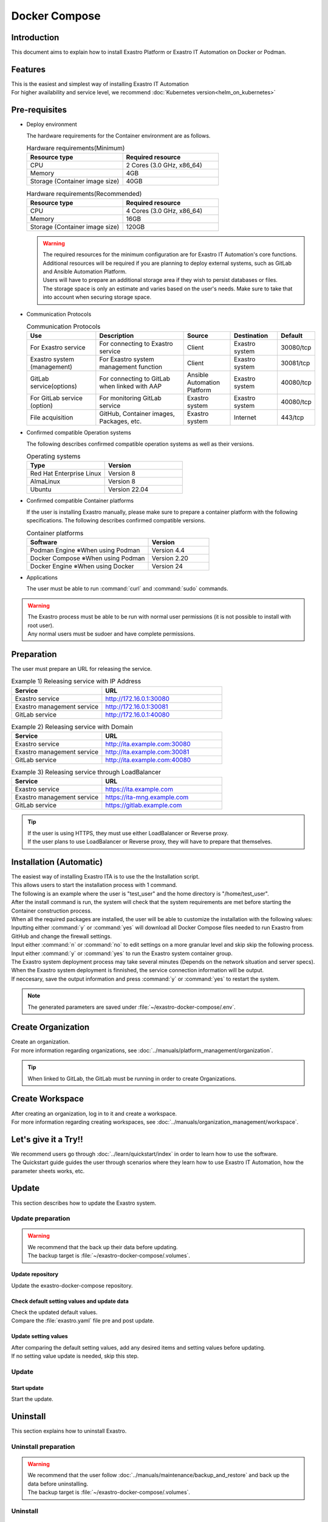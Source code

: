 .. raw:: html

   <script>
   $(window).on('load', function () {
      setTimeout(function(){
        for (var i = 0; i < $("table.filter-table").length; i++) {
          $("[id^='ft-data-" + i + "-2-r']").removeAttr("checked");
          $("[id^='select-all-" + i + "-2']").removeAttr("checked");
          $("[id^='ft-data-" + i + "-2-r'][value^='可']").prop('checked', true);
          $("[id^='ft-data-" + i + "-2-r'][value*='必須']").prop('checked', true);
          tFilterGo(i);
        }
      },200);
   });
   </script>

==============
Docker Compose
==============

Introduction
====

| This document aims to explain how to install Exastro Platform or Exastro IT Automation on Docker or Podman.

Features
====

| This is the easiest and simplest way of installing Exastro IT Automation
| For higher availability and service level, we recommend :doc:`Kubernetes version<helm_on_kubernetes>`

Pre-requisites
========

- Deploy environment

  | The hardware requirements for the Container environment are as follows.

  .. list-table:: Hardware requirements(Minimum)
   :widths: 20, 20
   :header-rows: 1
  
   * - Resource type
     - Required resource
   * - CPU
     - 2 Cores (3.0 GHz, x86_64)
   * - Memory
     - 4GB
   * - Storage (Container image size)
     - 40GB

  .. list-table:: Hardware requirements(Recommended)
   :widths: 20, 20
   :header-rows: 1
  
   * - Resource type
     - Required resource
   * - CPU
     - 4 Cores (3.0 GHz, x86_64)
   * - Memory
     - 16GB
   * - Storage (Container image size)
     - 120GB

  .. warning::
    | The required resources for the minimum configuration are for Exastro IT Automation's core functions. Additional resources will be required if you are planning to deploy external systems, such as GitLab and Ansible Automation Platform.
    | Users will have to prepare an additional storage area if they wish to persist databases or files.
    | The storage space is only an estimate and varies based on the user's needs. Make sure to take that into account when securing storage space.
    
- Communication Protocols

  .. list-table:: Communication Protocols
   :widths: 15, 20, 10, 10, 5 
   :header-rows: 1
  
   * - Use
     - Description
     - Source
     - Destination
     - Default
   * - For Exastro service
     - For connecting to Exastro service
     - Client
     - Exastro system
     - 30080/tcp
   * - Exastro system (management)
     - For Exastro system management function
     - Client
     - Exastro system
     - 30081/tcp
   * - GitLab service(options)
     - For connecting to GitLab when linked with AAP
     - Ansible Automation Platform
     - Exastro system
     - 40080/tcp
   * - For GitLab service (option)
     - For monitoring GitLab service
     - Exastro system
     - Exastro system
     - 40080/tcp
   * - File acquisition
     - GitHub, Container images, Packages, etc.
     - Exastro system
     - Internet
     - 443/tcp

- Confirmed compatible Operation systems

  The following describes confirmed compatible operation systems as well as their versions.

  .. list-table:: Operating systems
   :widths: 20, 20
   :header-rows: 1

   * - Type
     - Version
   * - Red Hat Enterprise Linux
     - Version	8
   * - AlmaLinux
     - Version	8
   * - Ubuntu
     - Version	22.04

- Confirmed compatible Container platforms

  If the user is installing Exastro manually, please make sure to prepare a container platform with the following specifications.
  The following describes confirmed compatible versions.

  .. list-table:: Container platforms
   :widths: 20, 10
   :header-rows: 1

   * - Software
     - Version
   * - Podman Engine ※When using Podman
     - Version	4.4
   * - Docker Compose ※When using Podman
     - Version	2.20
   * - Docker Engine ※When using Docker
     - Version	24


- Applications

  | The user must be able to run :command:`curl` and :command:`sudo` commands.

.. warning::
   | The Exastro process must be able to be run with normal user permissions (it is not possible to install with root user).
   | Any normal users must be sudoer and have complete permissions.

Preparation
========

| The user must prepare an URL for releasing the service.

.. list-table:: Example 1) Releasing service with IP Address
 :widths: 15, 20
 :header-rows: 1

 * - Service
   - URL
 * - Exastro service
   - http://172.16.0.1:30080
 * - Exastro management service
   - http://172.16.0.1:30081
 * - GitLab service
   - http://172.16.0.1:40080

.. list-table:: Example 2) Releasing service with Domain
 :widths: 15, 20
 :header-rows: 1

 * - Service
   - URL
 * - Exastro service
   - http://ita.example.com:30080
 * - Exastro management service
   - http://ita.example.com:30081
 * - GitLab service
   - http://ita.example.com:40080

.. list-table:: Example 3) Releasing service through LoadBalancer
 :widths: 15, 20
 :header-rows: 1

 * - Service
   - URL
 * - Exastro service
   - https://ita.example.com
 * - Exastro management service
   - https://ita-mng.example.com
 * - GitLab service
   - https://gitlab.example.com

.. tip::
   | If the user is using HTTPS, they must use either LoadBalancer or Reverse proxy.
   | If the user plans to use LoadBalancer or Reverse proxy, they will have to prepare that themselves.

.. _install_docker_compose:

Installation (Automatic)
===================

| The easiest way of installing Exastro ITA is to use the the Installation script.
| This allows users to start the installation process with 1 command.
| The following is an example where the user is "test_user" and the home directory is "/home/test_user".


.. code-block:: shell
   :caption: Install command

   sh <(curl -sf https://ita.exastro.org/setup) install

| After the install command is run, the system will check that the system requirements are met before starting the Container construction process.
| When all the required packages are installed, the user will be able to customize the installation with the following values:

.. code-block:: shell
   :caption: Confirm OASE container deployment

   Deploy OASE containers? (y/n) [default: y]:

.. code-block:: shell
   :caption: Confirm GitLab container deployment

   Deploy GitLab container? (y/n) [default: n]: 

.. code-block:: shell
   :caption: Confirm automatic password generation?

   # Asks to automatically generate Maria DB and System admin password.
   Generate all password and token automatically? (y/n) [default: y]: 

.. code-block:: shell
   :caption: Exastro service URL

   Service URL? [default: http://127.0.0.1:30080]: http://ita.example.com:30080

.. code-block:: shell
   :caption:  Exastro management service URL

   Management URL? [default: http://127.0.0.1:30081]: http://ita.example.com:30081

.. code-block:: shell
   :caption: Confirm generated settings file

   System parametes are bellow.

   System administrator password:    ********
   MariaDB password:                 ********
   OASE deployment                   true
   MongoDB password                  ********
   Service URL:                      http://ita.example.com:30080
   Manegement URL:                   http://ita.example.com:30081
   Docker GID:                       1000
   Docker Socket path:               /run/user/1000/podman/podman.sock
   GitLab deployment:                false

   Generate .env file by above settings? (y/n) [default: n]: y

| Inputting either :command:`y` or :command:`yes` will download all Docker Compose files needed to run Exastro from GitHub and change the firewall settings.

.. code-block:: shell
   :caption: Check Exastro container deployment

   Deploy Exastro containers now? (y/n) [default: n]: y

| Input either :command:`n` or :command:`no` to edit settings on a more granular level and skip skip the following process.
| Input either :command:`y` or :command:`yes` to run the Exastro system container group.
| The Exastro system deployment process may take several minutes (Depends on the network situation and server specs).

.. code-block:: shell
   :caption: Running Exastro container deployment

   Please wait for a little while. It will take 10 minutes or later..........

| When the Exastro system deployment is finnished, the service connection information will be output.

.. code-block:: shell
   :caption: Service connection information outpu

   System manager page:
     URL:                http://ita.example.com:30081/
     Login user:         admin
     Initial password:   ******************

   Organization page:
     URL:                http://ita.example.com:30080/{{ Organization ID }}/platform


   GitLab service is has completely started!

   Run creation organization command:
      bash /home/test_user/exastro-docker-compose/create-organization.sh 


   ! ! ! ! ! ! ! ! ! ! ! ! ! ! !
   ! ! !   C A U T I O N   ! ! !
   ! ! ! ! ! ! ! ! ! ! ! ! ! ! !

   Be sure to reboot the you host operating system to ensure proper system operation.

| If neccesary, save the output information and press :command:`y` or :command:`yes` to restart the system.

.. note::
   | The generated parameters are saved under :file:`~/exastro-docker-compose/.env`.


Create Organization
==========================

| Create an organization. 
| For more information regarding organizations, see :doc:`../manuals/platform_management/organization`.

.. tip:: 
   | When linked to GitLab, the GitLab must be running in order to create Organizations.


Create Workspace
====================

| After creating an organization, log in to it and create a workspace.
| For more information regarding creating workspaces, see :doc:`../manuals/organization_management/workspace`.

Let's give it a Try!!
===========

| We recommend users go through :doc:`../learn/quickstart/index` in order to learn how to use the software.
| The Quickstart guide guides the user through scenarios where they learn how to use Exastro IT Automation, how the parameter sheets works, etc.

Update
==============

| This section describes how to update the Exastro system.


Update preparation
--------------------

.. warning:: 
  | We recommend that the back up their data before updating.
  | The backup target is :file:`~/exastro-docker-compose/.volumes`.

Update repository
^^^^^^^^^^^^^^^^^^^^^

| Update the exastro-docker-compose repository.

.. code-block:: shell
   :linenos:
   :caption: Command

   # Check exastro-docker-compose repository
   cd ~/exastro-docker-compose
   git pull



Check default setting values and update data
^^^^^^^^^^^^^^^^^^^^^^^^^^^^

| Check the updated default values.
| Compare the :file:`exastro.yaml` file pre and post update.

.. code-block:: shell
   :caption: Command

   cd ~/exastro-docker-compose

   # For AlmaLinux or Ubuntu OS
   diff .env .env.docker.sample
   # For Red Hat Enterprise Linux OS
   diff .env .env.podman.sample

Update setting values
^^^^^^^^^^^^

| After comparing the default setting values, add any desired items and setting values before updating.
| If no setting value update is needed, skip this step.

Update
--------------

Start update
^^^^^^^^^^^^^^^^^^

| Start the update.

.. code-block:: bash
  :caption: Command

  sh <(curl -sf https://ita.exastro.org/setup) install


Uninstall
================

| This section explains how to uninstall Exastro.


Uninstall preparation
----------------------

.. warning:: 
  | We recommend that the user follow :doc:`../manuals/maintenance/backup_and_restore` and back up the data before uninstalling.
  | The backup target is :file:`~/exastro-docker-compose/.volumes`.

Uninstall
----------------

Start uninstall
^^^^^^^^^^^^^^^^^^^^

| Start the uninstall process.

.. code-block:: bash
   :caption: Command

   # For deleting Container only
   sh <(curl -sf https://ita.exastro.org/setup) remove

   # For deleting Container + Data
   sh <(curl -sf https://ita.exastro.org/setup) remove -c

